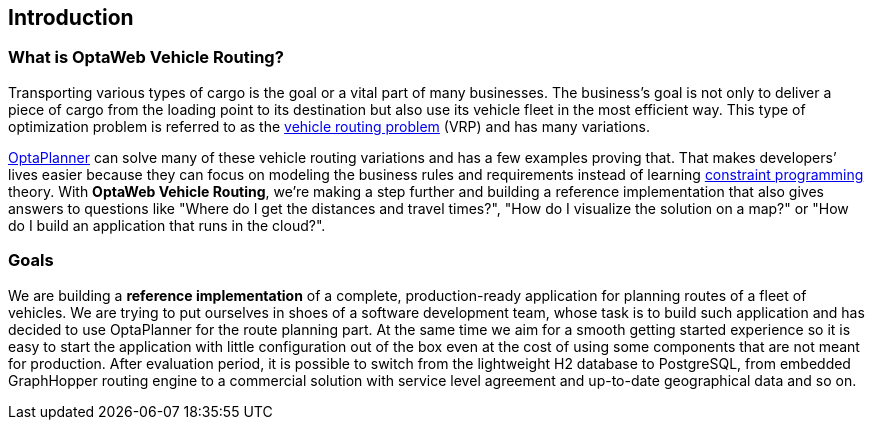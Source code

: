 == Introduction

=== What is OptaWeb Vehicle Routing?

Transporting various types of cargo is the goal or a vital part of many businesses.
The business's goal is not only to deliver a piece of cargo from the loading point to its destination but also use its vehicle fleet in the most efficient way.
This type of optimization problem is referred to as the https://www.optaplanner.org/learn/useCases/vehicleRoutingProblem.html[vehicle routing problem] (VRP) and has many variations.

https://www.optaplanner.org/[OptaPlanner] can solve many of these vehicle routing variations and has a few examples proving that.
That makes developers’ lives easier because they can focus on modeling the business rules and requirements instead of learning https://en.wikipedia.org/wiki/Constraint_programming[constraint programming] theory.
With *OptaWeb Vehicle Routing*, we're making a step further and building a reference implementation that also gives answers to questions like
"Where do I get the distances and travel times?",
"How do I visualize the solution on a map?" or
"How do I build an application that runs in the cloud?".

=== Goals

We are building a *reference implementation* of a complete, production-ready application for planning routes of a fleet of vehicles.
We are trying to put ourselves in shoes of a software development team, whose task is to build such application and has decided to use OptaPlanner for the route planning part.
At the same time we aim for a smooth getting started experience so it is easy to start the application with little configuration out of the box even at the cost of using some components that are not meant for production.
After evaluation period, it is possible to switch from the lightweight H2 database to PostgreSQL, from embedded GraphHopper routing engine to a commercial solution with service level agreement and up-to-date geographical data and so on.
